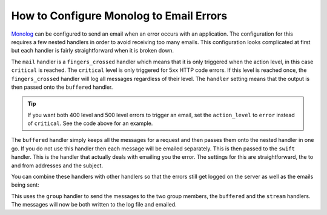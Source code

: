 .. index::
   single: Logging; Emailing errors

How to Configure Monolog to Email Errors
========================================

Monolog_ can be configured to send an email when an error occurs with an
application. The configuration for this requires a few nested handlers
in order to avoid receiving too many emails. This configuration looks
complicated at first but each handler is fairly straightforward when
it is broken down.

.. configuration-block::

    .. code-block:: yaml

        # app/config/config_prod.yml
        monolog:
            handlers:
                mail:
                    type:         fingers_crossed
                    # 500 errors are logged at the critical level
                    action_level: critical
                    # to also log 400 level errors (but not 404's):
                    # action_level: error
                    # excluded_404s:
                    #     - ^/
                    handler:      buffered
                buffered:
                    type:    buffer
                    handler: swift
                swift:
                    type:       swift_mailer
                    from_email: error@example.com
                    to_email:   error@example.com
                    # or list of recipients
                    # to_email:   [dev1@example.com, dev2@example.com, ...]
                    subject:    An Error Occurred!
                    level:      debug

    .. code-block:: xml

        <!-- app/config/config_prod.xml -->
        <container xmlns="http://symfony.com/schema/dic/services"
            xmlns:xsi="http://www.w3.org/2001/XMLSchema-instance"
            xmlns:monolog="http://symfony.com/schema/dic/monolog"
            xsi:schemaLocation="http://symfony.com/schema/dic/services http://symfony.com/schema/dic/services/services-1.0.xsd
                                http://symfony.com/schema/dic/monolog http://symfony.com/schema/dic/monolog/monolog-1.0.xsd">

            <monolog:config>
                <monolog:handler
                    name="mail"
                    type="fingers_crossed"
                    action-level="critical"
                    handler="buffered"
                    <!--
                    To also log 400 level errors (but not 404's):
                    action-level="error"
                    And add this child inside this monolog:handler
                    <monolog:excluded-404>^/</monolog:excluded-404>
                    -->
                />
                <monolog:handler
                    name="buffered"
                    type="buffer"
                    handler="swift"
                />
                <monolog:handler
                    name="swift"
                    type="swift_mailer"
                    from-email="error@example.com"
                    subject="An Error Occurred!"
                    level="debug">

                    <monolog:to-email>error@example.com</monolog:to-email>

                    <!-- or multiple to-email elements -->
                    <!--
                    <monolog:to-email>dev1@example.com</monolog:to-email>
                    <monolog:to-email>dev2@example.com</monolog:to-email>
                    ...
                    -->
                </monolog:handler>
            </monolog:config>
        </container>

    .. code-block:: php

        // app/config/config_prod.php
        $container->loadFromExtension('monolog', array(
            'handlers' => array(
                'mail' => array(
                    'type'         => 'fingers_crossed',
                    'action_level' => 'critical',
                    // to also log 400 level errors (but not 404's):
                    // 'action_level' => 'error',
                    // 'excluded_404s' => array(
                    //     '^/',
                    // ),
                    'handler'      => 'buffered',
                ),
                'buffered' => array(
                    'type'    => 'buffer',
                    'handler' => 'swift',
                ),
                'swift' => array(
                    'type'       => 'swift_mailer',
                    'from_email' => 'error@example.com',
                    'to_email'   => 'error@example.com',
                    // or a list of recipients
                    // 'to_email'   => array('dev1@example.com', 'dev2@example.com', ...),
                    'subject'    => 'An Error Occurred!',
                    'level'      => 'debug',
                ),
            ),
        ));

The ``mail`` handler is a ``fingers_crossed`` handler which means that
it is only triggered when the action level, in this case ``critical`` is reached.
The ``critical`` level is only triggered for 5xx HTTP code errors. If this level
is reached once, the ``fingers_crossed`` handler will log all messages
regardless of their level. The ``handler`` setting means that the output
is then passed onto the ``buffered`` handler.

.. tip::

    If you want both 400 level and 500 level errors to trigger an email,
    set the ``action_level`` to ``error`` instead of ``critical``. See the
    code above for an example.

The ``buffered`` handler simply keeps all the messages for a request and
then passes them onto the nested handler in one go. If you do not use this
handler then each message will be emailed separately. This is then passed
to the ``swift`` handler. This is the handler that actually deals with
emailing you the error. The settings for this are straightforward, the
to and from addresses and the subject.

You can combine these handlers with other handlers so that the errors still
get logged on the server as well as the emails being sent:

.. configuration-block::

    .. code-block:: yaml

        # app/config/config_prod.yml
        monolog:
            handlers:
                main:
                    type:         fingers_crossed
                    action_level: critical
                    handler:      grouped
                grouped:
                    type:    group
                    members: [streamed, buffered]
                streamed:
                    type:  stream
                    path:  "%kernel.logs_dir%/%kernel.environment%.log"
                    level: debug
                buffered:
                    type:    buffer
                    handler: swift
                swift:
                    type:       swift_mailer
                    from_email: error@example.com
                    to_email:   error@example.com
                    subject:    An Error Occurred!
                    level:      debug

    .. code-block:: xml

        <!-- app/config/config_prod.xml -->
        <container xmlns="http://symfony.com/schema/dic/services"
            xmlns:xsi="http://www.w3.org/2001/XMLSchema-instance"
            xmlns:monolog="http://symfony.com/schema/dic/monolog"
            xsi:schemaLocation="http://symfony.com/schema/dic/services http://symfony.com/schema/dic/services/services-1.0.xsd
                                http://symfony.com/schema/dic/monolog http://symfony.com/schema/dic/monolog/monolog-1.0.xsd">

            <monolog:config>
                <monolog:handler
                    name="main"
                    type="fingers_crossed"
                    action_level="critical"
                    handler="grouped"
                />
                <monolog:handler
                    name="grouped"
                    type="group"
                >
                    <member type="stream"/>
                    <member type="buffered"/>
                </monolog:handler>
                <monolog:handler
                    name="stream"
                    path="%kernel.logs_dir%/%kernel.environment%.log"
                    level="debug"
                />
                <monolog:handler
                    name="buffered"
                    type="buffer"
                    handler="swift"
                />
                <monolog:handler
                    name="swift"
                    from-email="error@example.com"
                    to-email="error@example.com"
                    subject="An Error Occurred!"
                    level="debug"
                />
            </monolog:config>
        </container>

    .. code-block:: php

        // app/config/config_prod.php
        $container->loadFromExtension('monolog', array(
            'handlers' => array(
                'main' => array(
                    'type'         => 'fingers_crossed',
                    'action_level' => 'critical',
                    'handler'      => 'grouped',
                ),
                'grouped' => array(
                    'type'    => 'group',
                    'members' => array('streamed', 'buffered'),
                ),
                'streamed'  => array(
                    'type'  => 'stream',
                    'path'  => '%kernel.logs_dir%/%kernel.environment%.log',
                    'level' => 'debug',
                ),
                'buffered'    => array(
                    'type'    => 'buffer',
                    'handler' => 'swift',
                ),
                'swift' => array(
                    'type'       => 'swift_mailer',
                    'from_email' => 'error@example.com',
                    'to_email'   => 'error@example.com',
                    'subject'    => 'An Error Occurred!',
                    'level'      => 'debug',
                ),
            ),
        ));

This uses the ``group`` handler to send the messages to the two
group members, the ``buffered`` and the ``stream`` handlers. The messages will
now be both written to the log file and emailed.

.. _Monolog: https://github.com/Seldaek/monolog
